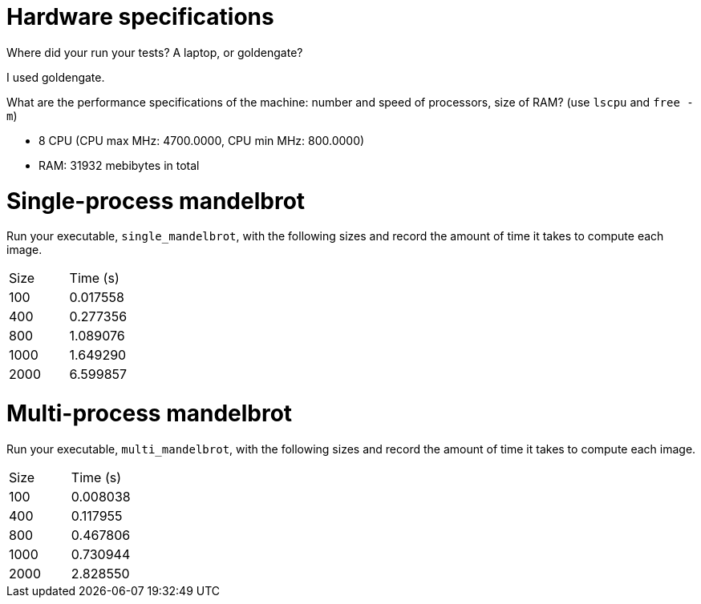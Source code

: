 = Hardware specifications

Where did your run your tests? A laptop, or goldengate?

I used goldengate.

What are the performance specifications of the machine: number and speed of
processors, size of RAM? (use `lscpu` and `free -m`)

- 8 CPU (CPU max MHz: 4700.0000, CPU min MHz: 800.0000)
- RAM: 31932 mebibytes in total

= Single-process mandelbrot

Run your executable, `single_mandelbrot`, with the following sizes and record
the amount of time it takes to compute each image.

[cols="1,1"]
!===
| Size | Time (s) 
| 100 | 0.017558
| 400 | 0.277356
| 800 | 1.089076
| 1000 | 1.649290
| 2000 | 6.599857
!===

= Multi-process mandelbrot

Run your executable, `multi_mandelbrot`, with the following sizes and record
the amount of time it takes to compute each image.

[cols="1,1"]
!===
| Size | Time (s) 
| 100 | 0.008038
| 400 | 0.117955
| 800 | 0.467806
| 1000 | 0.730944
| 2000 | 2.828550
!===
